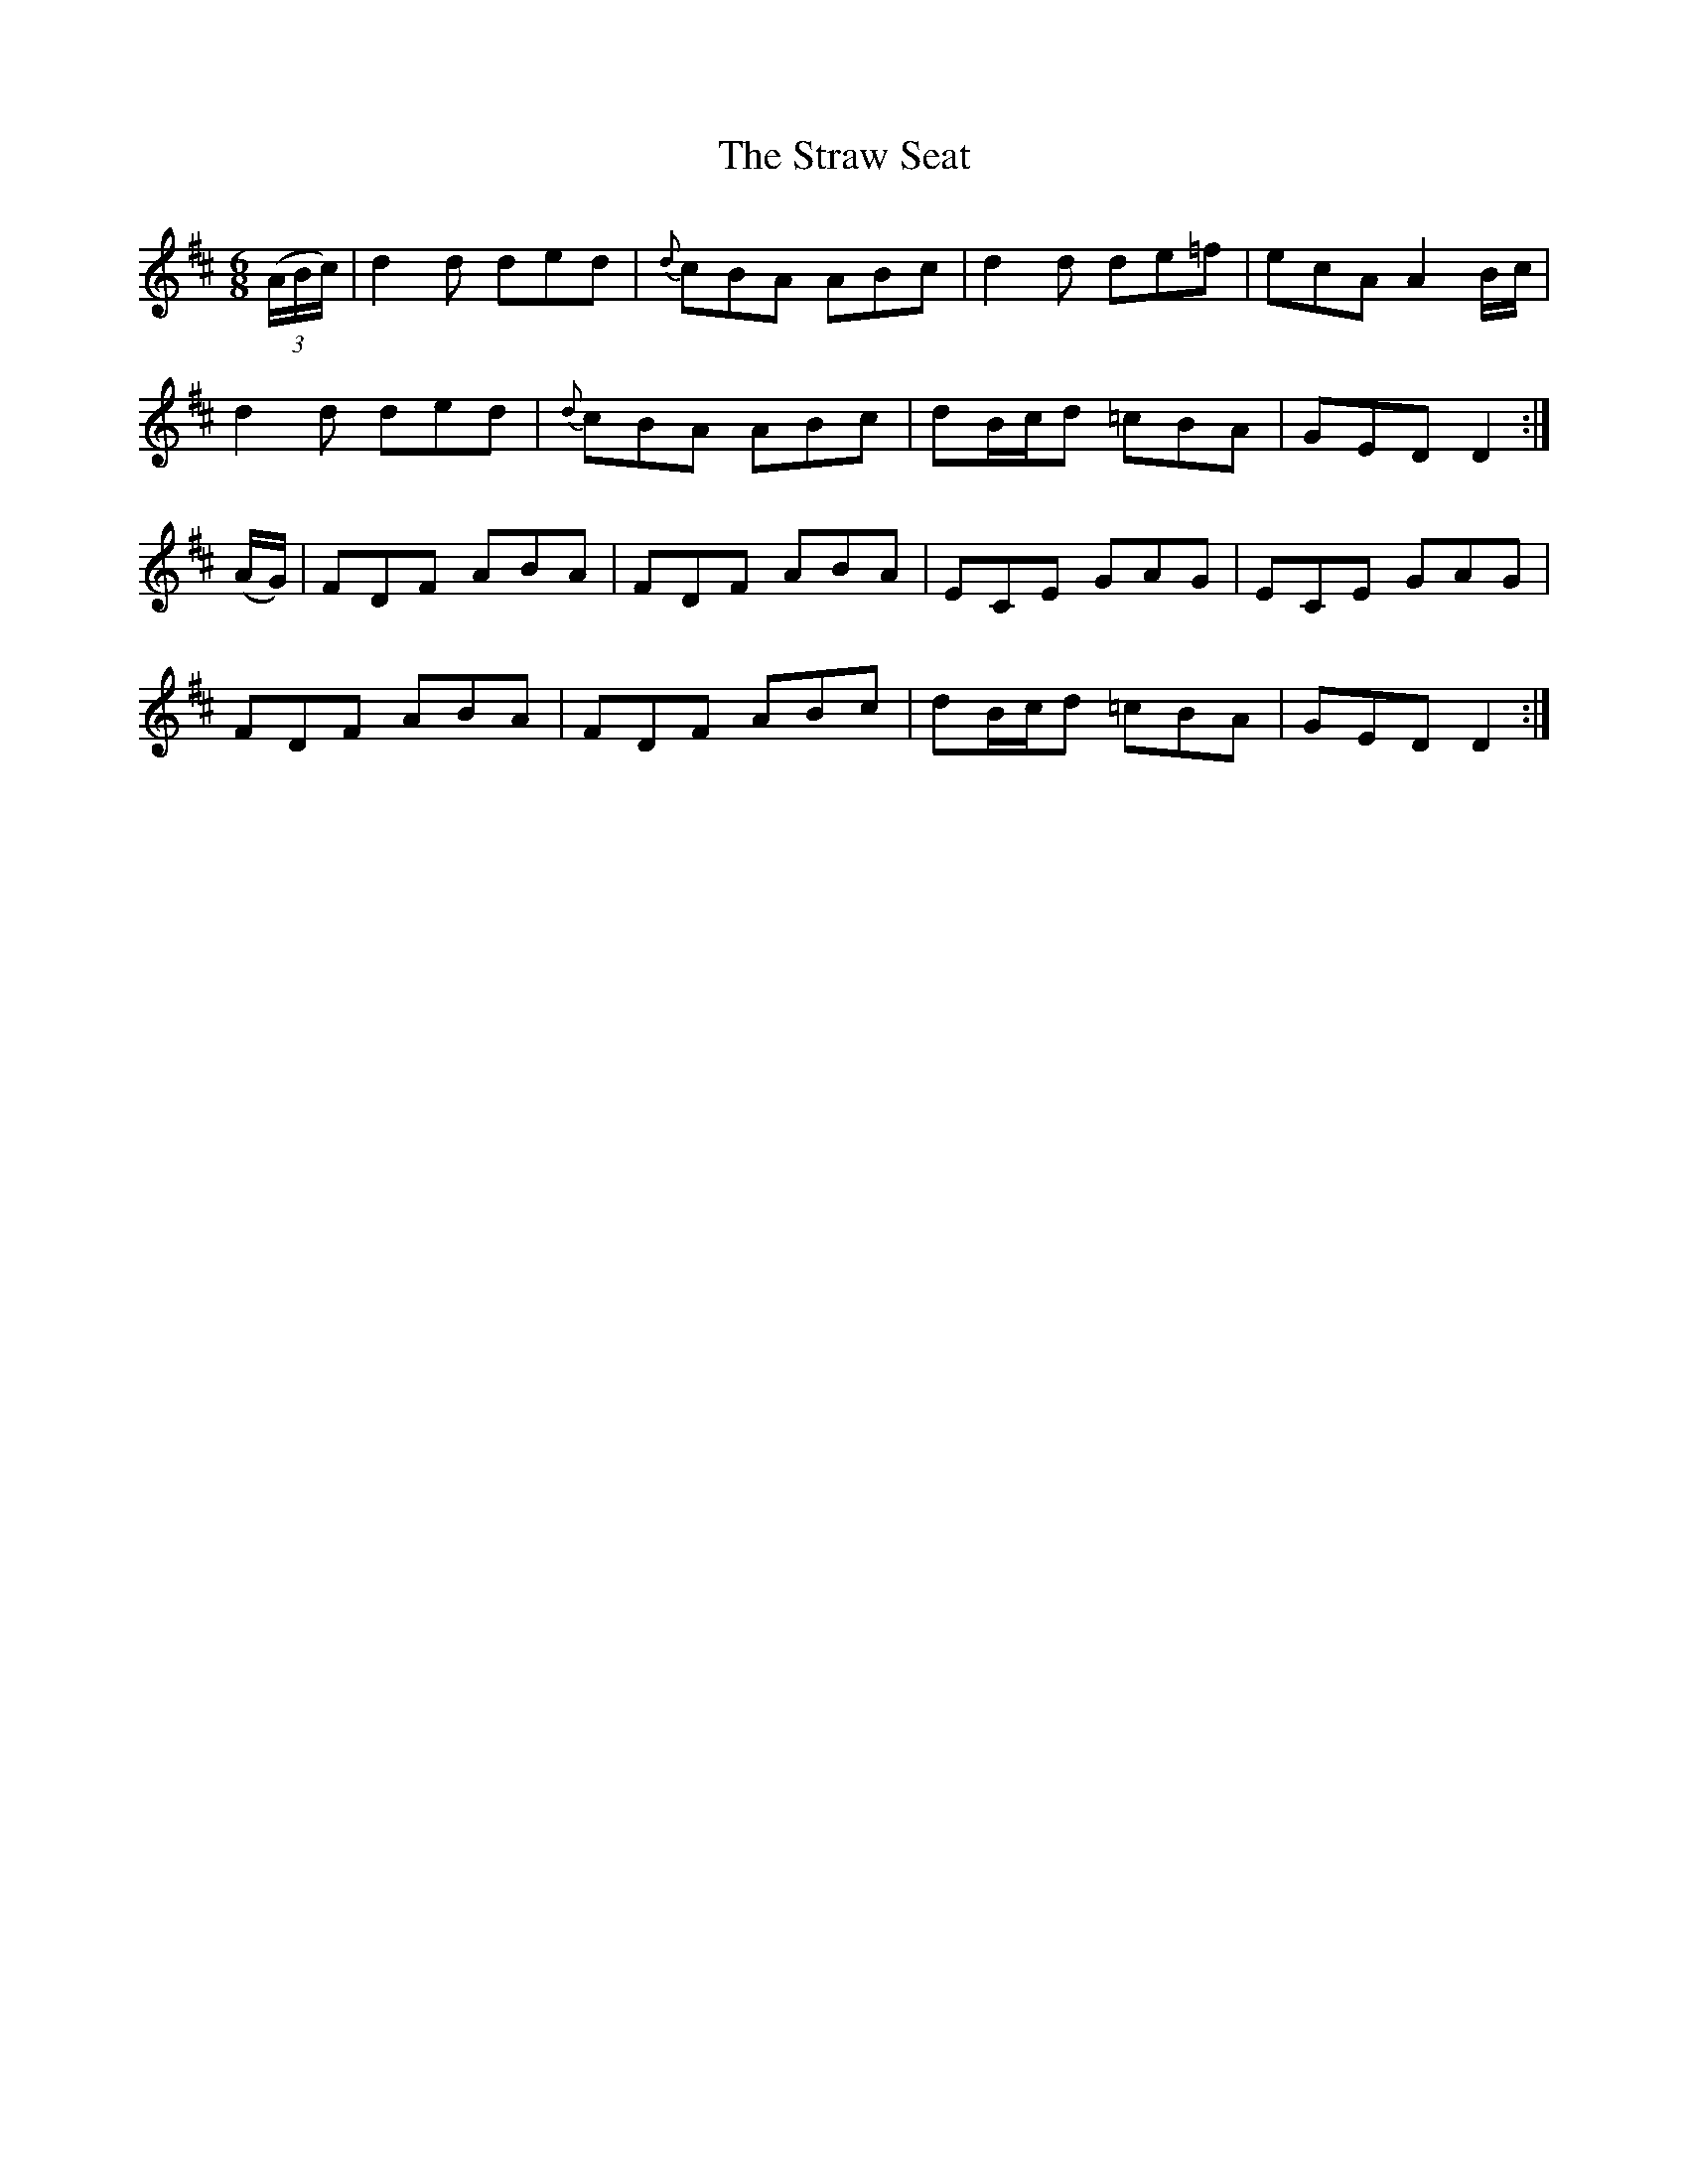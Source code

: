 X: 38693
T: Straw Seat, The
R: jig
M: 6/8
K: Dmajor
((3A/B/c/)|d2d ded|{d}cBA ABc|d2d de=f|ecA A2 B/c/|
d2d ded|{d}cBA ABc|dB/c/d =cBA|GED D2:|
(A/G/)|FDF ABA|FDF ABA|ECE GAG|ECE GAG|
FDF ABA|FDF ABc|dB/c/d =cBA|GED D2:|


